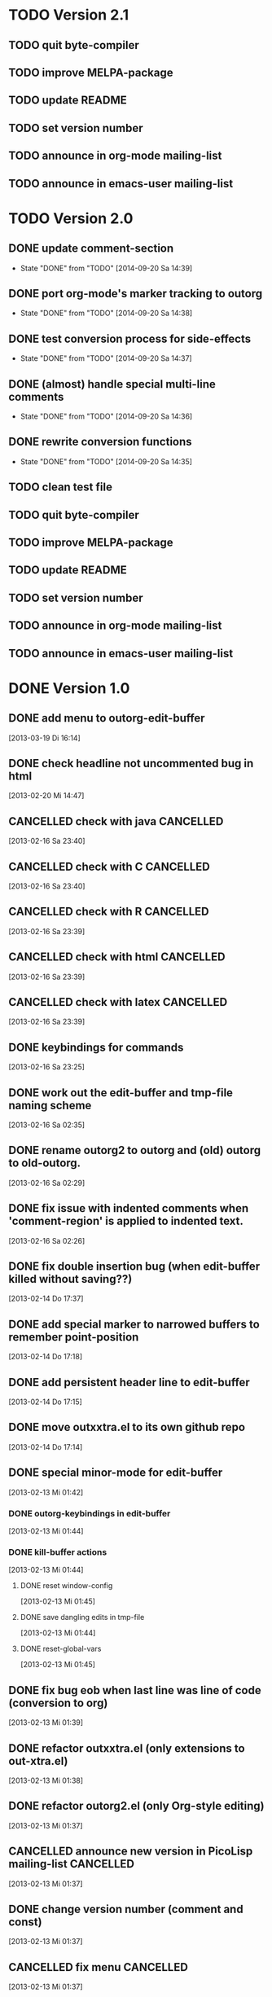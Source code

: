 * TODO Version 2.1

** TODO quit byte-compiler
** TODO improve MELPA-package
** TODO update README
** TODO set version number
** TODO announce in org-mode mailing-list
** TODO announce in emacs-user mailing-list



* TODO Version 2.0

** DONE update comment-section
   - State "DONE"       from "TODO"       [2014-09-20 Sa 14:39]
** DONE port org-mode's marker tracking to outorg
   - State "DONE"       from "TODO"       [2014-09-20 Sa 14:38]
** DONE test conversion process for side-effects
   - State "DONE"       from "TODO"       [2014-09-20 Sa 14:37]
** DONE (almost) handle special multi-line comments
   - State "DONE"       from "TODO"       [2014-09-20 Sa 14:36]
** DONE rewrite conversion functions
   - State "DONE"       from "TODO"       [2014-09-20 Sa 14:35]
** TODO clean test file
** TODO quit byte-compiler
** TODO improve MELPA-package
** TODO update README
** TODO set version number
** TODO announce in org-mode mailing-list
** TODO announce in emacs-user mailing-list


* DONE Version 1.0
  CLOSED: [2013-05-03 Fr 19:14]
  :LOGBOOK:
  - State "DONE"       from "NEXT"       [2013-05-03 Fr 19:14]
  :END:

** DONE add menu to outorg-edit-buffer
   CLOSED: [2013-05-03 Fr 19:12]
   :LOGBOOK:
   - State "DONE"       from "TODO"       [2013-05-03 Fr 19:12]
   :END:
   [2013-03-19 Di 16:14]
** DONE check headline not uncommented bug in html
   CLOSED: [2013-05-03 Fr 19:13]
   :LOGBOOK:
   - State "DONE"       from "TODO"       [2013-05-03 Fr 19:13]
   :END:
   [2013-02-20 Mi 14:47]
** CANCELLED check with java                                      :CANCELLED:
   CLOSED: [2013-05-03 Fr 19:13]
   :LOGBOOK:
   - State "CANCELLED"  from "TODO"       [2013-05-03 Fr 19:13] \\
     later
   :END:
   [2013-02-16 Sa 23:40]
** CANCELLED check with C                                         :CANCELLED:
   CLOSED: [2013-05-03 Fr 19:13]
   :LOGBOOK:
   - State "CANCELLED"  from "TODO"       [2013-05-03 Fr 19:13] \\
     later
   :END:
   [2013-02-16 Sa 23:40]
** CANCELLED check with R                                         :CANCELLED:
   CLOSED: [2013-05-03 Fr 19:13]
   :LOGBOOK:
   - State "CANCELLED"  from "TODO"       [2013-05-03 Fr 19:13] \\
     later
   :END:
   [2013-02-16 Sa 23:39]
** CANCELLED check with html                                      :CANCELLED:
   CLOSED: [2013-05-03 Fr 19:13]
   :LOGBOOK:
   - State "CANCELLED"  from "TODO"       [2013-05-03 Fr 19:13] \\
     later
   :END:
   [2013-02-16 Sa 23:39]
** CANCELLED check with latex                                     :CANCELLED:
   CLOSED: [2013-05-03 Fr 19:12]
   :LOGBOOK:
   - State "CANCELLED"  from "TODO"       [2013-05-03 Fr 19:12] \\
     later
   :END:
   [2013-02-16 Sa 23:39]
** DONE keybindings for commands
   CLOSED: [2013-03-19 Di 16:13]
   :LOGBOOK:
   - State "DONE"       from "TODO"       [2013-03-19 Di 16:13]
   :END:
   [2013-02-16 Sa 23:25]
** DONE work out the edit-buffer and tmp-file naming scheme
   CLOSED: [2013-02-16 Sa 23:25]
   :LOGBOOK:
   - State "DONE"       from "TODO"       [2013-02-16 Sa 23:25]
   :END:
   [2013-02-16 Sa 02:35]
** DONE rename outorg2 to outorg and (old) outorg to old-outorg.
   CLOSED: [2013-02-16 Sa 02:34]
   :LOGBOOK:
   - State "DONE"       from "TODO"       [2013-02-16 Sa 02:34]
   :END:
   [2013-02-16 Sa 02:29]
** DONE fix issue with indented comments when 'comment-region' is applied to indented text.
   CLOSED: [2013-02-16 Sa 14:09]
   :LOGBOOK:
   - State "DONE"       from "TODO"       [2013-02-16 Sa 14:09]
   :END:
   [2013-02-16 Sa 02:26]
** DONE fix double insertion bug (when edit-buffer killed without saving??)
   CLOSED: [2013-02-20 Mi 17:56]
   :LOGBOOK:
   - State "DONE"       from "TODO"       [2013-02-20 Mi 17:56]
   - State "TODO"       from "DONE"       [2013-02-20 Mi 14:48]
   - State "DONE"       from "TODO"       [2013-02-16 Sa 02:28]
   :END:
   [2013-02-14 Do 17:37]
** DONE add special marker to narrowed buffers to remember point-position
   CLOSED: [2013-02-16 Sa 20:29]
   :LOGBOOK:
   - State "DONE"       from "TODO"       [2013-02-16 Sa 20:29]
   :END:
   [2013-02-14 Do 17:18]
** DONE add persistent header line to edit-buffer
   CLOSED: [2013-02-14 Do 17:18]
   :LOGBOOK:
   - State "DONE"       from ""           [2013-02-14 Do 17:18]
   :END:
   [2013-02-14 Do 17:15]
** DONE move outxxtra.el to its own github repo
   CLOSED: [2013-02-14 Do 17:15]
   :LOGBOOK:
   - State "DONE"       from "TODO"       [2013-02-14 Do 17:15]
   :END:
   [2013-02-14 Do 17:14]
** DONE special minor-mode for edit-buffer
   CLOSED: [2013-02-16 Sa 02:28]
   :LOGBOOK:
   - State "DONE"       from "TODO"       [2013-02-16 Sa 02:28]
   :END:
   [2013-02-13 Mi 01:42]
*** DONE outorg-keybindings in edit-buffer
    CLOSED: [2013-02-16 Sa 02:28]
    :LOGBOOK:
    - State "DONE"       from "TODO"       [2013-02-16 Sa 02:28]
    :END:
    [2013-02-13 Mi 01:44]
*** DONE kill-buffer actions
    CLOSED: [2013-02-16 Sa 02:28]
    :LOGBOOK:
    - State "DONE"       from "TODO"       [2013-02-16 Sa 02:28]
    :END:
    [2013-02-13 Mi 01:44]
**** DONE reset window-config
     CLOSED: [2013-02-16 Sa 02:28]
     :LOGBOOK:
     - State "DONE"       from "TODO"       [2013-02-16 Sa 02:28]
     :END:
     [2013-02-13 Mi 01:45]
**** DONE save dangling edits in tmp-file
     CLOSED: [2013-02-16 Sa 02:28]
     :LOGBOOK:
     - State "DONE"       from "TODO"       [2013-02-16 Sa 02:28]
     :END:
     [2013-02-13 Mi 01:44]
**** DONE reset-global-vars
     CLOSED: [2013-02-16 Sa 02:28]
     :LOGBOOK:
     - State "DONE"       from "TODO"       [2013-02-16 Sa 02:28]
     :END:
     [2013-02-13 Mi 01:45]
** DONE fix bug eob when last line was line of code (conversion to org)
   CLOSED: [2013-02-14 Do 17:11]
   :LOGBOOK:
   - State "DONE"       from "TODO"       [2013-02-14 Do 17:11]
   :END:
   [2013-02-13 Mi 01:39]
** DONE refactor outxxtra.el (only extensions to out-xtra.el)
   CLOSED: [2013-02-14 Do 17:11]
   :LOGBOOK:
   - State "DONE"       from "TODO"       [2013-02-14 Do 17:11]
   :END:
   [2013-02-13 Mi 01:38]
** DONE refactor outorg2.el (only Org-style editing)
   CLOSED: [2013-02-14 Do 17:11]
   :LOGBOOK:
   - State "DONE"       from "TODO"       [2013-02-14 Do 17:11]
   :END:
   [2013-02-13 Mi 01:37]
** CANCELLED announce new version in PicoLisp mailing-list        :CANCELLED:
   CLOSED: [2013-05-03 Fr 19:14]
   :LOGBOOK:
   - State "CANCELLED"  from "TODO"       [2013-05-03 Fr 19:14] \\
     enough publicity
   :END:
   [2013-02-13 Mi 01:37]
** DONE change version number (comment and const)
   CLOSED: [2013-05-03 Fr 19:14]
   :LOGBOOK:
   - State "DONE"       from "TODO"       [2013-05-03 Fr 19:14]
   :END:
   [2013-02-13 Mi 01:37]
** CANCELLED fix menu                                             :CANCELLED:
   CLOSED: [2013-02-14 Do 17:12]
   :LOGBOOK:
   - State "CANCELLED"  from "TODO"       [2013-02-14 Do 17:12] \\
     related to outxxtra.el
   :END:
   [2013-02-13 Mi 01:37]
** DONE develop README to Worg article
   CLOSED: [2013-03-19 Di 16:13]
   :LOGBOOK:
   - State "DONE"       from "TODO"       [2013-03-19 Di 16:13]
   :END:
   [2013-02-13 Mi 01:37]
** DONE write installation guide (with outline-magic)
   CLOSED: [2013-03-19 Di 16:13]
   :LOGBOOK:
   - State "DONE"       from "TODO"       [2013-03-19 Di 16:13]
   :END:
   [2013-02-13 Mi 01:37]
** CANCELLED check keybindings, compare to org                    :CANCELLED:
   CLOSED: [2013-02-14 Do 17:13]
   :LOGBOOK:
   - State "CANCELLED"  from "TODO"       [2013-02-14 Do 17:13] \\
     related to outxxtra.el
   :END:
   [2013-02-13 Mi 01:36]
** CANCELLED fix demote and promote subtree                       :CANCELLED:
   CLOSED: [2013-02-14 Do 17:11]
   :LOGBOOK:
   - State "CANCELLED"  from "TODO"       [2013-02-14 Do 17:11] \\
     related to outxxtra.el
   :END:
   [2013-02-13 Mi 01:36]
** CANCELLED check with different languages (comment-end true, e..g. HTML) :CANCELLED:
   CLOSED: [2013-02-14 Do 17:13]
   :LOGBOOK:
   - State "CANCELLED"  from "TODO"       [2013-02-14 Do 17:13] \\
     related to outxxtra.el
   :END:
   [2013-02-13 Mi 01:36]
** CANCELLED check with different languages (comment-end false, e.g. R, Java) :CANCELLED:
   CLOSED: [2013-02-14 Do 17:13]
   :LOGBOOK:
   - State "CANCELLED"  from "TODO"       [2013-02-14 Do 17:13] \\
     related to outxxtra.el
   :END:
   [2013-02-13 Mi 01:36]


* Version 0.9
** DONE announce new version in Org-mode mailing-list
   CLOSED: [2013-02-12 Di 00:08]
   :LOGBOOK:
   - State "DONE"       from "TODO"       [2013-02-12 Di 00:08]
   :END:
